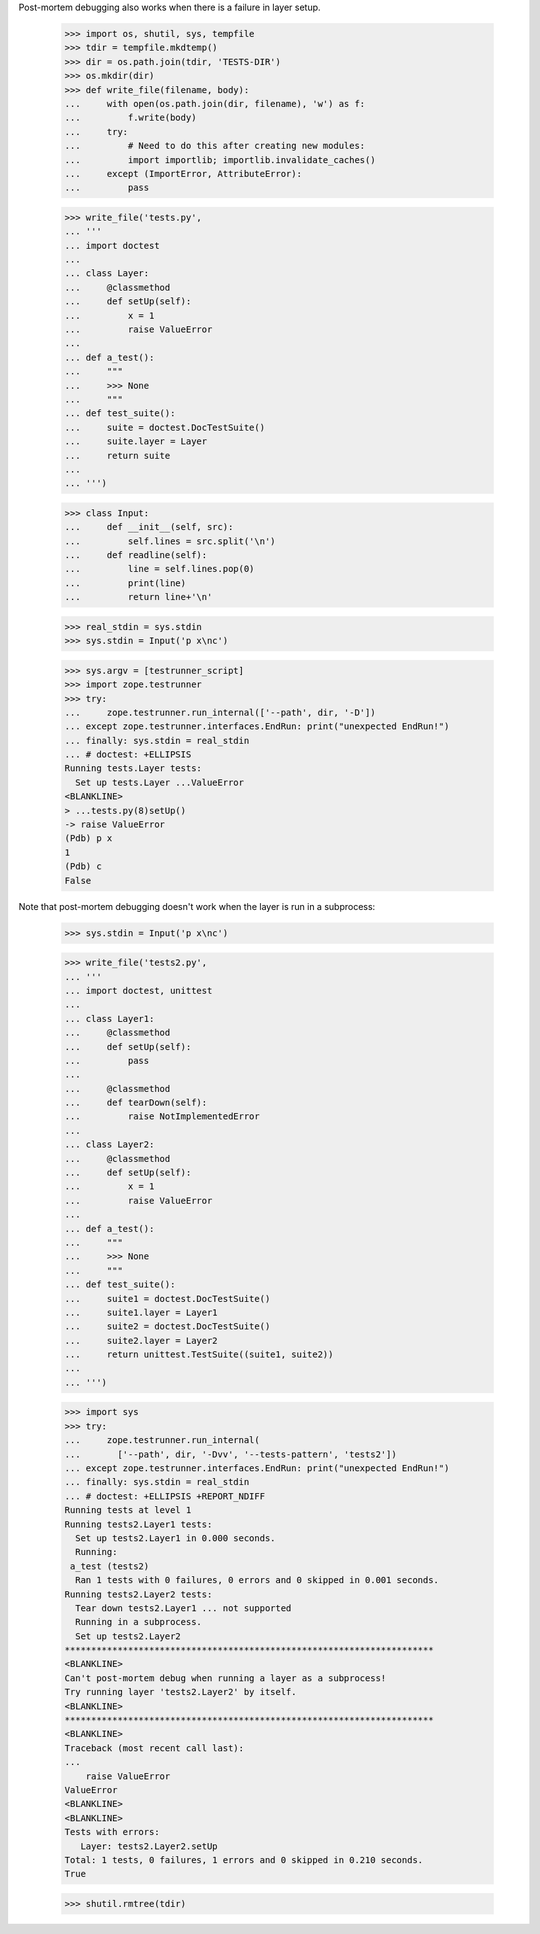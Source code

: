 Post-mortem debugging also works when there is a failure in layer
setup.

    >>> import os, shutil, sys, tempfile
    >>> tdir = tempfile.mkdtemp()
    >>> dir = os.path.join(tdir, 'TESTS-DIR')
    >>> os.mkdir(dir)
    >>> def write_file(filename, body):
    ...     with open(os.path.join(dir, filename), 'w') as f:
    ...         f.write(body)
    ...     try:
    ...         # Need to do this after creating new modules:
    ...         import importlib; importlib.invalidate_caches()
    ...     except (ImportError, AttributeError):
    ...         pass

    >>> write_file('tests.py',
    ... '''
    ... import doctest
    ...
    ... class Layer:
    ...     @classmethod
    ...     def setUp(self):
    ...         x = 1
    ...         raise ValueError
    ...
    ... def a_test():
    ...     """
    ...     >>> None
    ...     """
    ... def test_suite():
    ...     suite = doctest.DocTestSuite()
    ...     suite.layer = Layer
    ...     return suite
    ...
    ... ''')

    >>> class Input:
    ...     def __init__(self, src):
    ...         self.lines = src.split('\n')
    ...     def readline(self):
    ...         line = self.lines.pop(0)
    ...         print(line)
    ...         return line+'\n'

    >>> real_stdin = sys.stdin
    >>> sys.stdin = Input('p x\nc')

    >>> sys.argv = [testrunner_script]
    >>> import zope.testrunner
    >>> try:
    ...     zope.testrunner.run_internal(['--path', dir, '-D'])
    ... except zope.testrunner.interfaces.EndRun: print("unexpected EndRun!")
    ... finally: sys.stdin = real_stdin
    ... # doctest: +ELLIPSIS
    Running tests.Layer tests:
      Set up tests.Layer ...ValueError
    <BLANKLINE>
    > ...tests.py(8)setUp()
    -> raise ValueError
    (Pdb) p x
    1
    (Pdb) c
    False

Note that post-mortem debugging doesn't work when the layer is run in
a subprocess:

    >>> sys.stdin = Input('p x\nc')

    >>> write_file('tests2.py',
    ... '''
    ... import doctest, unittest
    ...
    ... class Layer1:
    ...     @classmethod
    ...     def setUp(self):
    ...         pass
    ...
    ...     @classmethod
    ...     def tearDown(self):
    ...         raise NotImplementedError
    ...
    ... class Layer2:
    ...     @classmethod
    ...     def setUp(self):
    ...         x = 1
    ...         raise ValueError
    ...
    ... def a_test():
    ...     """
    ...     >>> None
    ...     """
    ... def test_suite():
    ...     suite1 = doctest.DocTestSuite()
    ...     suite1.layer = Layer1
    ...     suite2 = doctest.DocTestSuite()
    ...     suite2.layer = Layer2
    ...     return unittest.TestSuite((suite1, suite2))
    ...
    ... ''')

    >>> import sys
    >>> try:
    ...     zope.testrunner.run_internal(
    ...       ['--path', dir, '-Dvv', '--tests-pattern', 'tests2'])
    ... except zope.testrunner.interfaces.EndRun: print("unexpected EndRun!")
    ... finally: sys.stdin = real_stdin
    ... # doctest: +ELLIPSIS +REPORT_NDIFF
    Running tests at level 1
    Running tests2.Layer1 tests:
      Set up tests2.Layer1 in 0.000 seconds.
      Running:
     a_test (tests2)
      Ran 1 tests with 0 failures, 0 errors and 0 skipped in 0.001 seconds.
    Running tests2.Layer2 tests:
      Tear down tests2.Layer1 ... not supported
      Running in a subprocess.
      Set up tests2.Layer2
    **********************************************************************
    <BLANKLINE>
    Can't post-mortem debug when running a layer as a subprocess!
    Try running layer 'tests2.Layer2' by itself.
    <BLANKLINE>
    **********************************************************************
    <BLANKLINE>
    Traceback (most recent call last):
    ...
        raise ValueError
    ValueError
    <BLANKLINE>
    <BLANKLINE>
    Tests with errors:
       Layer: tests2.Layer2.setUp
    Total: 1 tests, 0 failures, 1 errors and 0 skipped in 0.210 seconds.
    True

    >>> shutil.rmtree(tdir)
